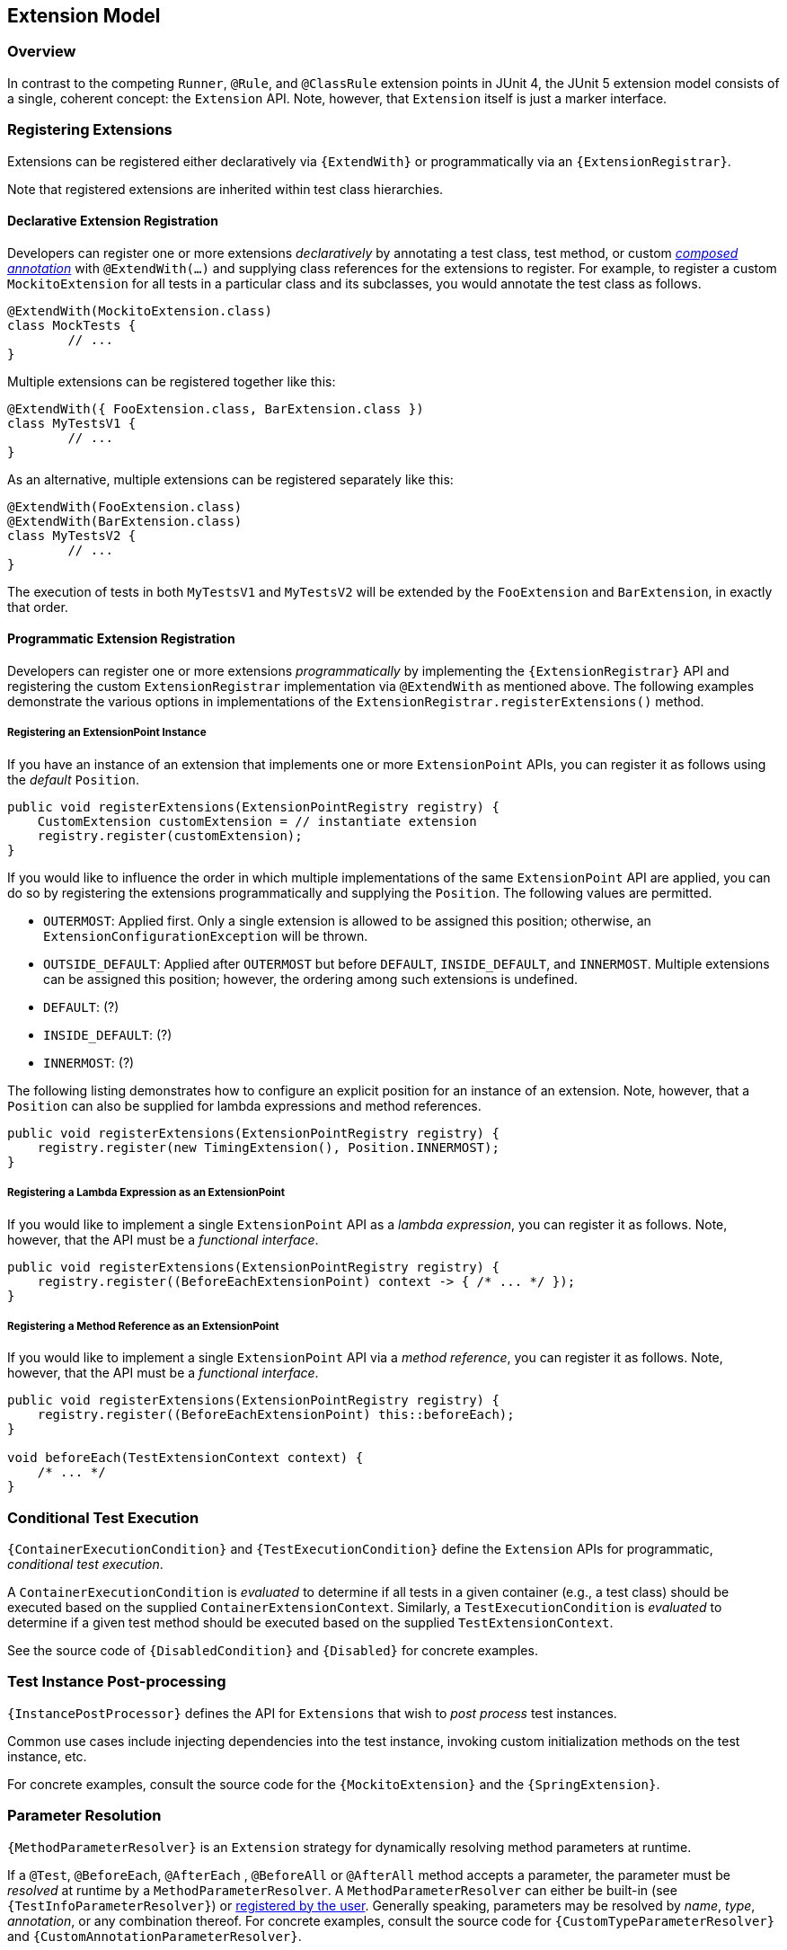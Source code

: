 [[extension-model]]
== Extension Model


=== Overview

In contrast to the competing `Runner`, `@Rule`, and `@ClassRule` extension points in
JUnit 4, the JUnit 5 extension model consists of a single, coherent concept: the
`Extension` API. Note, however, that `Extension` itself is just a marker interface.

[[extension-registration]]
=== Registering Extensions

Extensions can be registered either declaratively via `{ExtendWith}` or programmatically
via an `{ExtensionRegistrar}`.

Note that registered extensions are inherited within test class hierarchies.

[[extension-registration-declarative]]
==== Declarative Extension Registration

Developers can register one or more extensions _declaratively_ by annotating a test
class, test method, or custom _<<meta-annotations,composed annotation>>_ with
`@ExtendWith(...)` and supplying class references for the extensions to register. For
example, to register a custom `MockitoExtension` for all tests in a particular class and
its subclasses, you would annotate the test class as follows.

[source,java,indent=0]
[subs="verbatim"]
----
@ExtendWith(MockitoExtension.class)
class MockTests {
	// ...
}
----

Multiple extensions can be registered together like this:

[source,java,indent=0]
[subs="verbatim"]
----
@ExtendWith({ FooExtension.class, BarExtension.class })
class MyTestsV1 {
	// ...
}
----

As an alternative, multiple extensions can be registered separately like this:

[source,java,indent=0]
[subs="verbatim"]
----
@ExtendWith(FooExtension.class)
@ExtendWith(BarExtension.class)
class MyTestsV2 {
	// ...
}
----

The execution of tests in both `MyTestsV1` and `MyTestsV2` will be extended by the
`FooExtension` and `BarExtension`, in exactly that order.

[[extension-registration-programmatic]]
==== Programmatic Extension Registration

Developers can register one or more extensions _programmatically_ by implementing the
`{ExtensionRegistrar}` API and registering the custom `ExtensionRegistrar` implementation
via `@ExtendWith` as mentioned above. The following examples demonstrate the various
options in implementations of the `ExtensionRegistrar.registerExtensions()` method.

===== Registering an ExtensionPoint Instance

If you have an instance of an extension that implements one or more `ExtensionPoint`
APIs, you can register it as follows using the _default_ `Position`.

[source,java,indent=0]
[subs="verbatim"]
----
public void registerExtensions(ExtensionPointRegistry registry) {
    CustomExtension customExtension = // instantiate extension
    registry.register(customExtension);
}
----

If you would like to influence the order in which multiple implementations of the same
`ExtensionPoint` API are applied, you can do so by registering the extensions
programmatically and supplying the `Position`. The following values are permitted.

- `OUTERMOST`: Applied first. Only a single extension is allowed to be assigned this
  position; otherwise, an `ExtensionConfigurationException` will be thrown.
- `OUTSIDE_DEFAULT`: Applied after `OUTERMOST` but before `DEFAULT`, `INSIDE_DEFAULT`,
  and `INNERMOST`. Multiple extensions can be assigned this position; however, the
  ordering among such extensions is undefined.
- `DEFAULT`: (?)
- `INSIDE_DEFAULT`: (?)
- `INNERMOST`: (?)

The following listing demonstrates how to configure an explicit position for an instance
of an extension. Note, however, that a `Position` can also be supplied for lambda
expressions and method references.

[source,java,indent=0]
[subs="verbatim"]
----
public void registerExtensions(ExtensionPointRegistry registry) {
    registry.register(new TimingExtension(), Position.INNERMOST);
}
----

===== Registering a Lambda Expression as an ExtensionPoint

If you would like to implement a single `ExtensionPoint` API as a _lambda expression_,
you can register it as follows. Note, however, that the API must be a _functional
interface_.

[source,java,indent=0]
[subs="verbatim"]
----
public void registerExtensions(ExtensionPointRegistry registry) {
    registry.register((BeforeEachExtensionPoint) context -> { /* ... */ });
}
----

===== Registering a Method Reference as an ExtensionPoint

If you would like to implement a single `ExtensionPoint` API via a _method reference_,
you can register it as follows. Note, however, that the API must be a _functional
interface_.

[source,java,indent=0]
[subs="verbatim"]
----
public void registerExtensions(ExtensionPointRegistry registry) {
    registry.register((BeforeEachExtensionPoint) this::beforeEach);
}

void beforeEach(TestExtensionContext context) {
    /* ... */
}
----


=== Conditional Test Execution

`{ContainerExecutionCondition}` and `{TestExecutionCondition}` define the `Extension`
APIs for programmatic, _conditional test execution_.

A `ContainerExecutionCondition` is _evaluated_ to determine if all tests in a given
container (e.g., a test class) should be executed based on the supplied
`ContainerExtensionContext`. Similarly, a `TestExecutionCondition` is _evaluated_ to
determine if a given test method should be executed based on the supplied
`TestExtensionContext`.

See the source code of `{DisabledCondition}` and `{Disabled}` for concrete examples.


=== Test Instance Post-processing

`{InstancePostProcessor}` defines the API for `Extensions` that wish to _post
process_ test instances.

Common use cases include injecting dependencies into the test instance, invoking custom
initialization methods on the test instance, etc.

For concrete examples, consult the source code for the `{MockitoExtension}` and the
`{SpringExtension}`.

=== Parameter Resolution

`{MethodParameterResolver}` is an `Extension` strategy for dynamically resolving
method parameters at runtime.

If a `@Test`, `@BeforeEach`, `@AfterEach` , `@BeforeAll` or `@AfterAll` method accepts a
parameter, the parameter must be _resolved_ at runtime by a `MethodParameterResolver`. A
`MethodParameterResolver` can either be built-in (see `{TestInfoParameterResolver}`) or
<<extension-registration,registered by the user>>. Generally speaking, parameters may be
resolved by _name_, _type_, _annotation_, or any combination thereof. For concrete examples,
consult the source code for `{CustomTypeParameterResolver}` and
`{CustomAnnotationParameterResolver}`.

=== Test Lifecycle Callbacks

The following interfaces define the APIs for extending tests at various points in the
test execution lifecycle. Consult the Javadoc for each of these in the
`{extension-api-package}` package.

* `BeforeEachExtensionPoint`
* `AfterEachExtensionPoint`
* `BeforeAllExtensionPoint`
* `AfterAllExtensionPoint`

Note that extension developers may choose to implement any number of these interfaces
within a single extension. Consult the source code of the `{SpringExtension}` for a
concrete example.

=== Keeping State in Extensions

Usually, an extension is instantiated only once. So the question becomes relevant: How do you keep the state
from one invocation of an extension point to the next? ...



=== Additional Planned Extensions

Several additional extensions are planned, including but not limited to the following.

* Dynamic test registration – for example, for computing parameterized tests at runtime
